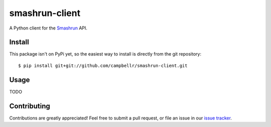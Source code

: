===============
smashrun-client
===============

A Python client for the Smashrun_ API.

Install
=======

This package isn't on PyPi yet, so the easiest way to install is directly
from the git repository::

    $ pip install git+git://github.com/campbellr/smashrun-client.git

Usage
=====

TODO

Contributing
============

Contributions are greatly appreciated! Feel free to submit a pull request, or file
an issue in our `issue tracker`_.

.. _Smashrun: https://smashrun.com
.. _issue tracker: https://github.com/campbellr/smashrun-client/issues
